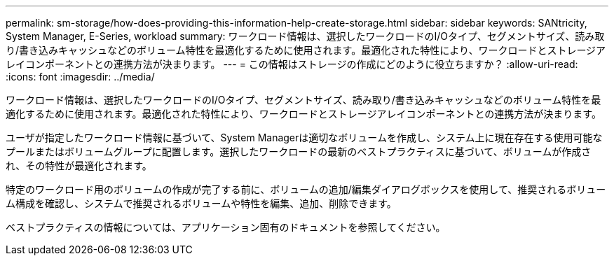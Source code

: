 ---
permalink: sm-storage/how-does-providing-this-information-help-create-storage.html 
sidebar: sidebar 
keywords: SANtricity, System Manager, E-Series, workload 
summary: ワークロード情報は、選択したワークロードのI/Oタイプ、セグメントサイズ、読み取り/書き込みキャッシュなどのボリューム特性を最適化するために使用されます。最適化された特性により、ワークロードとストレージアレイコンポーネントとの連携方法が決まります。 
---
= この情報はストレージの作成にどのように役立ちますか？
:allow-uri-read: 
:icons: font
:imagesdir: ../media/


[role="lead"]
ワークロード情報は、選択したワークロードのI/Oタイプ、セグメントサイズ、読み取り/書き込みキャッシュなどのボリューム特性を最適化するために使用されます。最適化された特性により、ワークロードとストレージアレイコンポーネントとの連携方法が決まります。

ユーザが指定したワークロード情報に基づいて、System Managerは適切なボリュームを作成し、システム上に現在存在する使用可能なプールまたはボリュームグループに配置します。選択したワークロードの最新のベストプラクティスに基づいて、ボリュームが作成され、その特性が最適化されます。

特定のワークロード用のボリュームの作成が完了する前に、ボリュームの追加/編集ダイアログボックスを使用して、推奨されるボリューム構成を確認し、システムで推奨されるボリュームや特性を編集、追加、削除できます。

ベストプラクティスの情報については、アプリケーション固有のドキュメントを参照してください。
